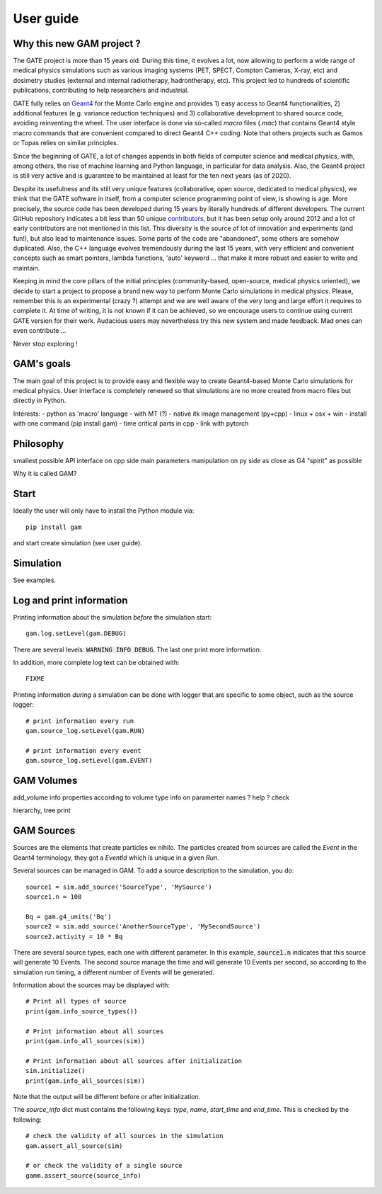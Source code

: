 

User guide
==========

Why this new GAM project ?
--------------------------

The GATE project is more than 15 years old. During this time, it evolves a lot, now allowing to perform a wide range of medical physics simulations such as various imaging systems (PET, SPECT, Compton Cameras, X-ray, etc) and dosimetry studies (external and internal radiotherapy, hadrontherapy, etc). This project led to hundreds of scientific publications, contributing to help researchers and industrial.

GATE fully relies on `Geant4 <http://www.geant4.org>`_ for the Monte Carlo engine and provides 1) easy access to Geant4 functionalities, 2) additional features (e.g. variance reduction techniques) and 3) collaborative development to shared source code, avoiding reinventing the wheel. The user interface is done via so-called `macro` files (`.mac`) that contains Geant4 style macro commands that are convenient compared to direct Geant4 C++ coding. Note that others projects such as Gamos or Topas relies on similar principles.

Since the beginning of GATE, a lot of changes appends in both fields of computer science and medical physics, with, among others, the rise of machine learning and Python language, in particular for data analysis. Also, the Geant4 project is still very active and is guarantee to be maintained at least for the ten next years (as of 2020). 

Despite its usefulness and its still very unique features (collaborative, open source, dedicated to medical physics), we think that the GATE software in itself, from a computer science programming point of view, is showing is age. More precisely, the source code has been developed during 15 years by literally hundreds of different developers. The current GitHub repository indicates a bit less than 50 unique `contributors <https://github.com/OpenGATE/Gate/graphs/contributors>`_, but it has been setup only around 2012 and a lot of early contributors are not mentioned in this list. This diversity is the source of lot of innovation and experiments (and fun!), but also lead to maintenance issues. Some parts of the code are "abandoned", some others are somehow duplicated. Also, the C++ language evolves tremendously during the last 15 years, with very efficient and convenient concepts such as smart pointers, lambda functions, 'auto' keyword ... that make it more robust and easier to write and maintain.

Keeping in mind the core pillars of the initial principles (community-based, open-source, medical physics oriented), we decide to start a project to propose a brand new way to perform Monte Carlo simulations in medical physics. Please, remember this is an experimental (crazy ?) attempt and we are well aware of the very long and large effort it requires to complete it. At time of writing, it is not known if it can be achieved, so we encourage users to continue using current GATE version for their work. Audacious users may nevertheless try this new system and made feedback. Mad ones can even contribute ...

Never stop exploring ! 


GAM's goals
-----------

The main goal of this project is to provide easy and flexible way to create Geant4-based Monte Carlo  simulations for medical physics. User interface is completely renewed so that simulations are no more created from macro files but directly in Python.

Interests:
- python as 'macro' language
- with MT (?)
- native itk image management (py+cpp)
- linux + osx + win
- install with one command (pip install gam)
- time critical parts in cpp
- link with pytorch


Philosophy
----------

smallest possible API interface on cpp side
main parameters manipulation on py side
as close as G4 "spirit" as possible

          
Why it is called GAM?


Start
-----

Ideally the user will only have to install the Python module via::
  
  pip install gam
  
and start create simulation (see user guide). 
  

Simulation
----------

See examples.


Log and print information
-------------------------

Printing information about the simulation *before* the simulation start::

  gam.log.setLevel(gam.DEBUG)

There are several levels: :code:`WARNING INFO DEBUG`. The last one print more information.

In addition, more complete log text can be obtained with::

  FIXME

Printing information *during* a simulation can be done with logger that are specific to some object, such as the source logger::

  # print information every run
  gam.source_log.setLevel(gam.RUN)

  # print information every event
  gam.source_log.setLevel(gam.EVENT)



GAM Volumes
-----------

add_volume
info properties according to volume type
info on paramerter names ? help ? check

hierarchy, tree print


GAM Sources
-----------

Sources are the elements that create particles ex nihilo. The particles created from sources are called the *Event* in the Geant4 terminology, they got a *EventId* which is unique in a given *Run*.

Several sources can be managed in GAM. To add a source description to the simulation, you do::

  source1 = sim.add_source('SourceType', 'MySource')
  source1.n = 100

  Bq = gam.g4_units('Bq')
  source2 = sim.add_source('AnotherSourceType', 'MySecondSource')
  source2.activity = 10 * Bq

There are several source types, each one with different parameter. In this example, :code:`source1.n` indicates that this source will generate 10 Events. The second source manage the time and will generate 10 Events per second, so according to the simulation run timing, a different number of Events will be generated.

Information about the sources may be displayed with::

  # Print all types of source
  print(gam.info_source_types())

  # Print information about all sources
  print(gam.info_all_sources(sim))

  # Print information about all sources after initialization
  sim.initialize()
  print(gam.info_all_sources(sim))

Note that the output will be different before or after initialization. 

The `source_info` dict must contains the following keys: `type`, `name`, `start_time` and `end_time`. This is checked by the following::

  # check the validity of all sources in the simulation
  gam.assert_all_source(sim)

  # or check the validity of a single source
  gamm.assert_source(source_info)



          

